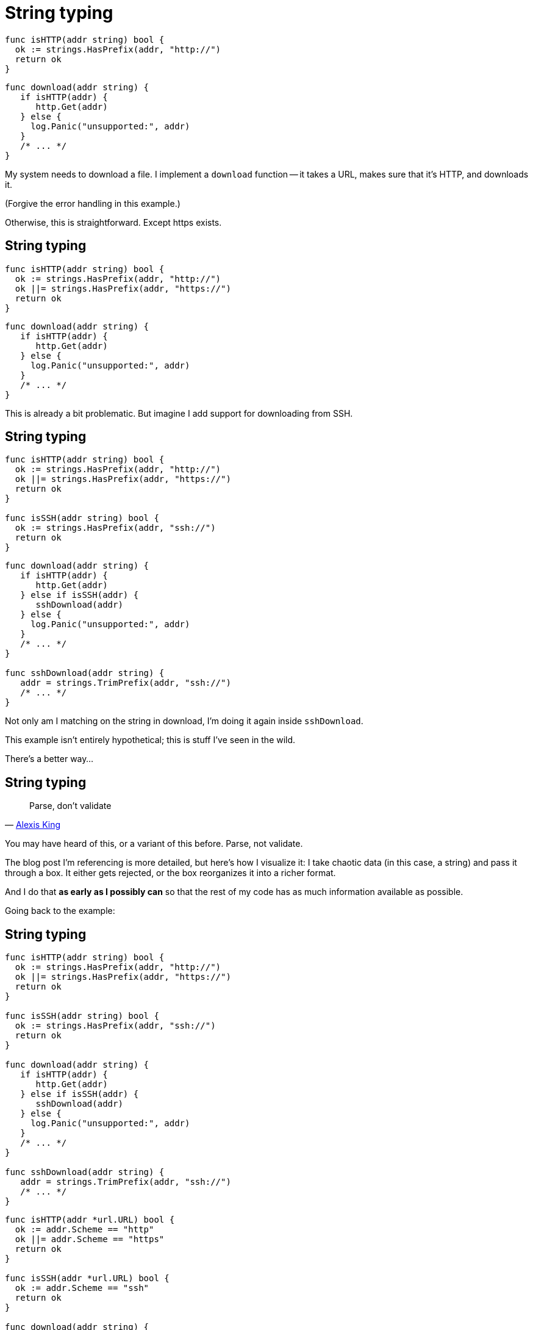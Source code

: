 [%auto-animate.columns]
= String typing

[.column.medium]
--
[source%linenums,go,data-id=isProto]
----
func isHTTP(addr string) bool {
  ok := strings.HasPrefix(addr, "http://")
  return ok
}
----
--

[.column.medium]
--
[source%linenums,go,data-id=download]
----
func download(addr string) {
   if isHTTP(addr) {
      http.Get(addr)
   } else {
     log.Panic("unsupported:", addr)
   }
   /* ... */
}
----
--

[.notes]
--
My system needs to download a file.
I implement a `download` function --
it takes a URL, makes sure that it's HTTP, and downloads it.

(Forgive the error handling in this example.)

Otherwise, this is straightforward.
Except https exists.
--

[%auto-animate.columns]
== String typing

[.column.medium]
--
[source%linenums,go,data-id=isProto]
----
func isHTTP(addr string) bool {
  ok := strings.HasPrefix(addr, "http://")
  ok ||= strings.HasPrefix(addr, "https://")
  return ok
}
----
--

[.column.medium]
--
[source%linenums,go,data-id=download]
----
func download(addr string) {
   if isHTTP(addr) {
      http.Get(addr)
   } else {
     log.Panic("unsupported:", addr)
   }
   /* ... */
}
----
--

[.notes]
--
This is already a bit problematic.
But imagine I add support for downloading from SSH.
--

[%auto-animate.columns]
== String typing

[.column.medium]
--
[source%linenums,go,data-id=isProto]
----
func isHTTP(addr string) bool {
  ok := strings.HasPrefix(addr, "http://")
  ok ||= strings.HasPrefix(addr, "https://")
  return ok
}

func isSSH(addr string) bool {
  ok := strings.HasPrefix(addr, "ssh://")
  return ok
}
----
--

[.column.medium]
--
[source%linenums,go,data-id=download]
----
func download(addr string) {
   if isHTTP(addr) {
      http.Get(addr)
   } else if isSSH(addr) {
      sshDownload(addr)
   } else {
     log.Panic("unsupported:", addr)
   }
   /* ... */
}

func sshDownload(addr string) {
   addr = strings.TrimPrefix(addr, "ssh://")
   /* ... */
}
----
--

[.notes]
--
Not only am I matching on the string in download,
I'm doing it again inside `sshDownload`.

This example isn't entirely hypothetical;
this is stuff I've seen in the wild.

There's a better way...
--

== String typing

> Parse, don't validate
>
> -- https://lexi-lambda.github.io/blog/2019/11/05/parse-don-t-validate/[Alexis King]

[.notes]
--
You may have heard of this, or a variant of this before.
Parse, not validate.

// TODO: diagram?

The blog post I'm referencing is more detailed,
but here's how I visualize it:
I take chaotic data (in this case, a string) and pass it through a box.
It either gets rejected, or the box reorganizes it into a richer format.

And I do that *as early as I possibly can*
so that the rest of my code has as much information available as possible.

Going back to the example:
--

[%auto-animate.columns]
== String typing

[.column]
--
[source%linenums.small,go,data-id=dont]
----
func isHTTP(addr string) bool {
  ok := strings.HasPrefix(addr, "http://")
  ok ||= strings.HasPrefix(addr, "https://")
  return ok
}

func isSSH(addr string) bool {
  ok := strings.HasPrefix(addr, "ssh://")
  return ok
}

func download(addr string) {
   if isHTTP(addr) {
      http.Get(addr)
   } else if isSSH(addr) {
      sshDownload(addr)
   } else {
     log.Panic("unsupported:", addr)
   }
   /* ... */
}

func sshDownload(addr string) {
   addr = strings.TrimPrefix(addr, "ssh://")
   /* ... */
}
----
--

[.column%step]
--
[source%linenums.small,go,data-id=do]
----
func isHTTP(addr *url.URL) bool {
  ok := addr.Scheme == "http"
  ok ||= addr.Scheme == "https"
  return ok
}

func isSSH(addr *url.URL) bool {
  ok := addr.Scheme == "ssh"
  return ok
}

func download(addr string) {
   u, err := url.Parse(addr)
   if err != nil {
      log.Panic(err)
   }
   if isHTTP(u) {
      httpGet(u)
   } else if isSSH(u) {
      sshDownload(u)
   } else {
     log.Panic("unsupported:", addr)
   }
   /* ... */
}

func sshDownload(addr *url.URL) {
   /* ... */
}
----
--

[.notes]
--
I should forget that `addr` is a string as early as I can.
I can use `net/url.Parse` here... (*step*)

That's better.
I convert the string into a richer representation once,
and then I use that same information everywhere.

At this point, it's also worth questioning
why `isHTTP` and `isSSH` even need to exist...
--

[%auto-animate.columns]
== String typing

[.column]
--
[source%linenums.small,go,data-id=dont]
----
func isHTTP(addr string) bool {
  ok := strings.HasPrefix(addr, "http://")
  ok ||= strings.HasPrefix(addr, "https://")
  return ok
}

func isSSH(addr string) bool {
  ok := strings.HasPrefix(addr, "ssh://")
  return ok
}

func download(addr string) {
   if isHTTP(addr) {
      http.Get(addr)
   } else if isSSH(addr) {
      sshDownload(addr)
   } else {
     log.Panic("unsupported:", addr)
   }
   /* ... */
}

func sshDownload(addr string) {
   addr = strings.TrimPrefix(addr, "ssh://")
   /* ... */
}
----
--

[.column]
--
[source%linenums.small,go,data-id=do]
----
func download(addr string) {
   u, err := url.Parse(addr)
   if err != nil {
      log.Panic(err)
   }
   switch u.Scheme {
   case "http", "https":
      httpGet(u)
   case "ssh":
      sshDownload(u)
   default:
     log.Panic("unsupported:", addr)
   }
   /* ... */
}

func sshDownload(addr *url.URL) {
   /* ... */
}
----
--

[.notes]
--
Ah, that's better.

In this example, `url.Parse` already existed,
but the point I'm making here doesn't hold just for that.

// TODO: Other examples:
// UUID, timestamps, ${FOO}, etc.
// other parse functions

// TODO: this might be a good injection point
--

[.columns.wrap]
== String typing

[.column.is-half.small]
Untyped

[.column.is-half.small]
Typed

[.column.is-half]
--
[source, go]
----
strings.HasPrefix(addr, "ssh://")
----
--

[.column.is-half]
--
[source, go]
----
u, err := url.Parse(addr)
----
--

[.column.is-half]
--
[source, go]
----
var uuid string
----
--

[.column.is-half]
--
[source, go]
----
type UUID [16]byte
func ParseUUID(string) (UUID, error)
----
--

[.column.is-half]
--
[source, go]
----
var ts int64
----
--

[.column.is-half]
--
[source, go]
----
t := time.UnixMilli(ts)
----
--

[.column.is-half]
--
[source, go]
----
strings.Replace(s, "%VAR%", val)
----
--

[.column.is-half.medium]
--
[source, go]
----
type Node struct{ Var, Str string }
type Template []Node
func Parse(string) Template

tmpl := Parse(s)
tmpl.Render(map[string]string{"VAR": val})
----
--

[.notes]
--
Anything where you receive chaotic data as input,
and do something ordered with it is in scope.

* Matching on URLs? Parse it.
* Storing UUIDs? Parse it into the 128-bit number it is.
* Comparing timestamps? Is that milliseconds or seconds?
  At some point, the two blocks will disagree on that,
  and everything will break.
  Convert it to a `time.Time` at the entry point.
* Even for home-grown, string-replacement based templating,
  if it leaks outside, it can be worth it to parse it into a structure early
  and operate on that.

Untyped strings are chaos.
Turn the chaos to order as early as possible.
--
